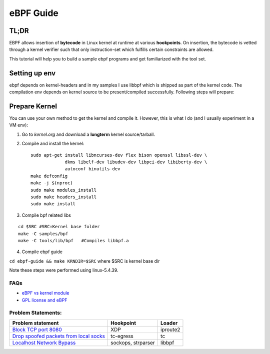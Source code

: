 ==========
eBPF Guide
==========

TL;DR
-----

EBPF allows insertion of **bytecode** in Linux kernel at runtime at various
**hookpoints**. On insertion, the bytecode is vetted through a kernel verifier
such that only instruction-set which fulfills certain constraints are allowed.

This tutorial will help you to build a sample ebpf programs and get
familiarized with the tool set.

Setting up env
--------------
ebpf depends on kernel-headers and in my samples I use libbpf which is shipped
as part of the kernel code. The compilation env depends on kernel source to be
present/compiled successfully. Following steps will prepare:

Prepare Kernel
--------------
You can use your own method to get the kernel and compile it. However, this is
what I do (and I usually experiment in a VM env):

1. Go to `kernel.org` and download a **longterm** kernel source/tarball.
2. Compile and install the kernel::

    sudo apt-get install libncurses-dev flex bison openssl libssl-dev \
                 dkms libelf-dev libudev-dev libpci-dev libiberty-dev \
                 autoconf binutils-dev
    make defconfig
    make -j $(nproc)
    sudo make modules_install
    sudo make headers_install
    sudo make install

3. Compile bpf related libs

::

    cd $SRC #SRC=Kernel base folder
    make -C samples/bpf
    make -C tools/lib/bpf   #Compiles libbpf.a

4. Compile ebpf guide

``cd ebpf-guide && make KRNDIR=$SRC`` where $SRC is kernel base dir

Note these steps were performed using linux-5.4.39.

FAQs
~~~~

* `eBPF vs kernel module <docs/ebpf_vs_kernmod.rst>`_
* `GPL license and eBPF <docs/gpl_license_ebpf.rst>`_


Problem Statements:
~~~~~~~~~~~~~~~~~~~

+-------------------------------------------------------------------------+-----------+-----------+
| Problem statement                                                       | Hookpoint | Loader    |
+=========================================================================+===========+===========+
| `Block TCP port 8080 <docs/block-tcp-8080.rst>`_                        | XDP       | iproute2  |
+-------------------------------------------------------------------------+-----------+-----------+
| `Drop spoofed packets from local socks <docs/drop-spoofed-packets.rst>`_| tc-egress | tc        |
+-------------------------------------------------------------------------+-----------+-----------+
| `Localhost Network Bypass <docs/localhost-bypass-stack.rst>`_           | sockops,  | libbpf    |
|                                                                         | strparser |           |
+-------------------------------------------------------------------------+-----------+-----------+

